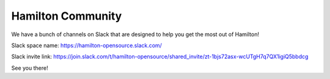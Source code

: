 ==================
Hamilton Community
==================

We have a bunch of channels on Slack that are designed to help you get the most out of Hamilton!

Slack space name: `https://hamilton-opensource.slack.com/ <https://hamilton-opensource.slack.com/>`_

Slack invite link: `https://join.slack.com/t/hamilton-opensource/shared\_invite/zt-1bjs72asx-wcUTgH7q7QX1igiQ5bbdcg <https://join.slack.com/t/hamilton-opensource/shared\_invite/zt-1bjs72asx-wcUTgH7q7QX1igiQ5bbdcg>`_

See you there!
